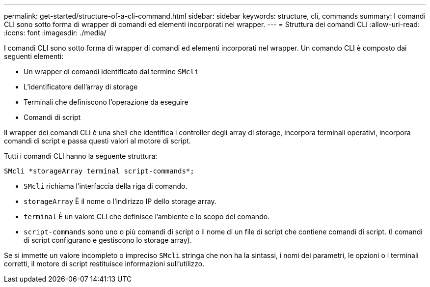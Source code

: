---
permalink: get-started/structure-of-a-cli-command.html 
sidebar: sidebar 
keywords: structure, cli, commands 
summary: I comandi CLI sono sotto forma di wrapper di comandi ed elementi incorporati nel wrapper. 
---
= Struttura dei comandi CLI
:allow-uri-read: 
:icons: font
:imagesdir: ./media/


I comandi CLI sono sotto forma di wrapper di comandi ed elementi incorporati nel wrapper. Un comando CLI è composto dai seguenti elementi:

* Un wrapper di comandi identificato dal termine `SMcli`
* L'identificatore dell'array di storage
* Terminali che definiscono l'operazione da eseguire
* Comandi di script


Il wrapper dei comandi CLI è una shell che identifica i controller degli array di storage, incorpora terminali operativi, incorpora comandi di script e passa questi valori al motore di script.

Tutti i comandi CLI hanno la seguente struttura:

[listing]
----
SMcli *storageArray terminal script-commands*;
----
* `SMcli` richiama l'interfaccia della riga di comando.
* `storageArray` È il nome o l'indirizzo IP dello storage array.
* `terminal` È un valore CLI che definisce l'ambiente e lo scopo del comando.
* `script-commands` sono uno o più comandi di script o il nome di un file di script che contiene comandi di script. (I comandi di script configurano e gestiscono lo storage array).


Se si immette un valore incompleto o impreciso `SMcli` stringa che non ha la sintassi, i nomi dei parametri, le opzioni o i terminali corretti, il motore di script restituisce informazioni sull'utilizzo.

